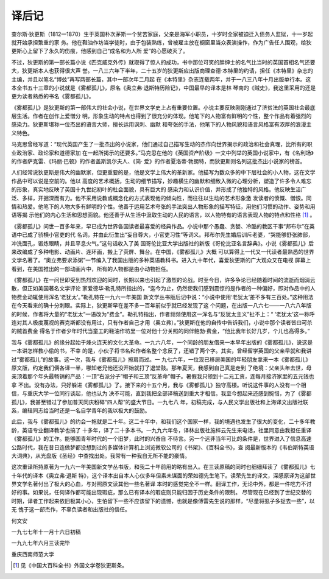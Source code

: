 译后记
======

查尔斯·狄更斯（1812一1870）生于英国朴次茅斯一个贫苦家庭，父亲是海军小职员，十岁时全家被迫迁入债务人监狱，十一岁起就开始承担繁重的家 务。他在鞋油作坊当学徒时，由于包装熟练，曾被雇主放在橱窗里当众表演操作，作为广告任人围观，给狄更斯心上留下了永久的伤痕，他感到自己“成名和为人所 爱”的心愿破灭了。

不过，狄更斯的第一部长篇小说《匹克威克外传》就取得了惊人的成功，书中那位可笑的胖绅士的名气比当时的英国首相名气还要大，狄更斯本人也获得很大声 誉。一八三六年下半年，二十五岁的狄更斯应出版商理查德·本特里的约请，担任《本特里》杂志的主编，并且以笔名“博兹”再写两部长篇，其中一部次年二月起 在《本特里》杂志连载两年，并于一八三八年十月出版单行本。这本全书五十三章的小说就是《雾都孤儿》，原名《奥立弗·退斯特历险记》，中国最早的译本是林 琴南的《贼史》，我这里采用的还是更为读者熟悉的书名《雾都孤儿》。

《雾都孤儿》是狄更斯的第一部伟大的社会小说，在世界文学史上占有重要位置。小说主要反映刚刚通过了济贫法的英国社会最底层生活。作者在创作上爱憎分 明，形象生动的特点也得到了很充分的体现。他笔下的人物富有鲜明的个性，整个作品有着强烈的感染力。狄更斯堪称一位杰出的语言大师，擅长运用讽刺、幽默 和夸张的手法，他笔下的人物风貌和语言风格富有浓厚的浪漫主义特色。

马克思曾经写道：“现代英国产生了一批杰出的小说家，他们通过自己描写生动的杰作向世界揭示的政治和社会真理，比所有的职业政治家、政论家和道德家加 在一起所揭示的还要多。”马克思在他的《英国资产阶级》一文中列举的英国小说家中，有《名利场》的作者萨克雷、《玛丽·巴顿》的作者盖斯凯尔夫人、《简· 爱》的作者夏洛蒂·勃朗特，而狄更斯则名列这批杰出小说家的榜首。

人们经常说狄更斯是伟大的幽默家，但更重要的是，他是文学上伟大的革新家。他描写为数众多的中下层社会的小人物，这在文学作品中可以说是空前的。他以 高度的艺术概括，生动的细节描写，妙趣横生的幽默和细致入微的心理分析，塑造了许多令人难忘的形象，真实地反映了英国十九世纪初叶的杜会面貌，具有巨大的 感染力和认识价值，并形成了他独特的风格。他反映生活广泛、多样，开掘深而有力。他不采用说教或概念化的方式表现他的倾向性，而往往以生动的艺术形象激 发读者的愤慨、憎恨。同情和热爱。他笔下的人物大多有鲜明的个性。他善于运用艺术夸张的手法突出人物形象的描写特征，用他们习惯的动作、姿势和用语等揭 示他们的内心生活和思想面貌。他还善于从生活中汲取生动的人民的语言，以人物特有的语言表现人物的特点和性格 [#]_ 。


《雾都孤儿》问世一百多年来，早已成为世界各国读者最喜爱的经典作品。小说中那个愚蠢、贪婪、冷酷的教区干事“邦布尔”在英语中已成了骄横小官吏的代 名词，并由此衍生出“妄自尊大，小官吏习性”等词义。邦布尔先生婚后训斥老婆，“哭能够舒张肺部，冲洗面孔，锻炼眼睛，并且平息火气。”这句话收入了美 国哥伦比亚大学出版社的新版《哥伦比亚名言辞典》。小说《雾都孤儿》后来改编成了多种电影、动画片、连环画，搬上了荧屏、舞台。在中国，《雾都孤儿》大概 可以算得上一代又一代读者最熟悉的世界文学名著了。“奥立弗要求添粥”一节编入了我国出版的多种英语教科书。进入九十年代，喜爱狄更斯的广大观众又在电视 屏幕上看到，在美国推出的一部动画片中，所有的人物都是由小动物担任。

《雾都孤儿》在一问世即受到热烈欢迎的同时，长期以来也引起了激烈的论战。时至今日，许多争论已经随着时间的流逝而烟消云散，但正如美国著名文学评论 家爱德华·勒孔特所指出的，“迄今为止，仍然使我们感到震惊的是作者的一种偏好，即对作品中的人物费金动辄使用浑名‘老犹太’。”勒孔特在一九六一年美国 新文学丛书版后记中说：“小说中使用‘老犹太’差不多有三百处。”这种用法在今天看来的确十分刺眼。实际上，狄更斯早在差不多一百年前似乎就已经发现了这 个问题，在出版一八六七——一八六八年版的时候，作者将大量的“老犹太”一语改为“费金”。勒孔特指出，作者频频使用这一浑名与“反犹太主义”扯不上：“ ‘老犹太’这一称呼连对其人极度蔑视的赛克斯都没有用过，只有作者自己才用（奥立弗）。”狄更斯在他的自传中告诉我们，小说中那个读者皆曰可杀的贼首费金 得名于作者少年时代当童工的鞋油作坊里一位对他十分关照的同伴鲍勃·费金，“他比我年长好几岁，个儿也高得多。”

我与《雾都孤儿》的缘分起始于烽火连天的文化大革命。一九六八年，一个同龄的朋友借来一本早年出版的《雾都孤儿》，说这是一本讲怎样教小偷的书，不幸 的是，小伙子将书名和作者名整个念反了，还错了两个字。其实，曾经留学英国的父亲早就和我讲过“雾都孤儿”的故事。这一次，我与《雾都孤儿》擦肩而过。一 九七六年，一位现已移居美国的年轻朋友拿来一本《雾都孤儿》原文版，约定我们俩各译一半，哪知老兄他还没开始就打了退堂鼓。那年夏天，我感到自己真是走到 了绝境：父亲头年去世，母亲顶着那个年头最畅销的产品：一顶“右派分子”帽子和三顶“反革命”帽子。暑假我只领到十二元工资，连每月接济家里的五元钱也拿 不出。没有办法，只好躲进《雾都孤儿》了。接下来的十五个月，我与《雾都孤儿》独守高楼。听说这件事的人没有一个相信，与重庆大学一位同行谈起，他也认为 决不可能，直到我把全部译稿送到重大才相信。我至今想起来还感到惋惜，为了《雾都孤儿》，我甚至错过了参加普天同庆粉碎“四人帮”的盛大节日。一九七八 年，初稿完成，与人民文学出版社和上海译文出版社联系，编辑同志给当时还是一名自学青年的我以极大的鼓励。

此后，我与《雾都孤儿》的约会一拖就是二十年。这二十年中，和我们这个国家一样，我的境遇也发生了很大的变化，二十多年教龄，英语专业翻译教学也搞了 十多年，译了二十多本书。一九九六年冬，译林出版社施梓云先生来电话，社里同意由我担任重译《雾都孤儿》的工作。能够国青年时代的一个旧梦，此时的兴奋自 不待言。另一个远非当年可比的条件是，世界进入了信息高速公路时代，我在昔日连做梦都没想到过的多媒体计算机上浏览微软公司的《书架》、《百科全书》，查 阅最新版本的《韦伯斯特英语大词典》，从光盘版《圣经》中查找出处。我常有一种我自无所不能的豪情。

这次重译所持原著为一九六一年美国新文学丛书版，和我二十年前用的略有出入。在三读原稿的同时也细细拜读了《雾都孤儿》七十年代的译本《奥立弗·退斯 特》，这个译本出自本人心仪多年但素未谋面的荣如德先生笔下。读荣先生的译文，深感原译为这部世界文学名著付出了极大的心血，与对照原文读其他一些名著译 本时的感觉完全不一样。翻译工作，无论中外，都是一件吃力不讨好的事。如果说，任何译作都可能出现瑕疵，那么已有译本的瑕疵则只能归因于历史条件的限制。 尽管现在已经到了世纪交替的时期，译者工作起来依旧极其小心，生怕留下一些不应该留下的遗憾，也就是像傅雷先生说的那样，“尽量将虱子多捉去一些”，以无 愧于这一部杰作，不辜负读者和出版社的信任。

何文安

一九七七年十一月十六日初稿

一九九七年六月三读完毕

重庆西南师范大学

.. [#] 见《中国大百科全书》外国文学卷狄更斯条。
